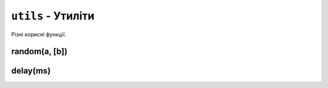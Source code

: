 ``utils`` - Утиліти
-------------------

Різні корисні функції.

.. code-block:: lua
    :linenos:

    local utils = require("utils")
    local display = require("display")

    display.set_cursor(0, 32)

    local r = utils.random(10, 20)
    display.print("Випадкове число: " .. r)

    display.print("Зачекайте 1 секунду...")
    utils.delay(1000) -- Затримує виконання програми на 1 секунду.

    r = utils.random(10, 20)
    display.print("Нове випадкове число: " .. r)

.. lua:module:: utils

random(a, [b])
^^^^^^^^^^^^^^

.. lua:function:: random(a, [b])

    Повертає випадкове число.

    :type a: number
    :type b: number

    Якщо заданий лише один аргумент, повертає випадкове число в діапазоні [0;a] (включно).

    Якщо задані обидва аргументи, повертає випадкове число в діапазоні [a;b] (включно).

    Приклад використання:

    .. code-block:: lua
        :linenos:

        local utils = require("utils")

        local r = utils.random(10, 20)
        print(r) -- Виведе випадкове число від 10 до 20 (включно).

delay(ms)
^^^^^^^^^

.. lua:function:: delay(ms)

    Затримує виконання програми на певну кількість мілісекунд.

    :type ms: number
    :param ms: Кількість мілісекунд, на яку потрібно затримати виконання програми.

    Приклад використання:

    .. code-block:: lua
        :linenos:

        local utils = require("utils")
        local display = require("utils")

        display.set_cursor(0, 32)
        display.print("Зачекайте 1 секунду...")
        utils.delay(1000) -- Затримує виконання програми на 1 секунду.
        display.print("Готово!")
